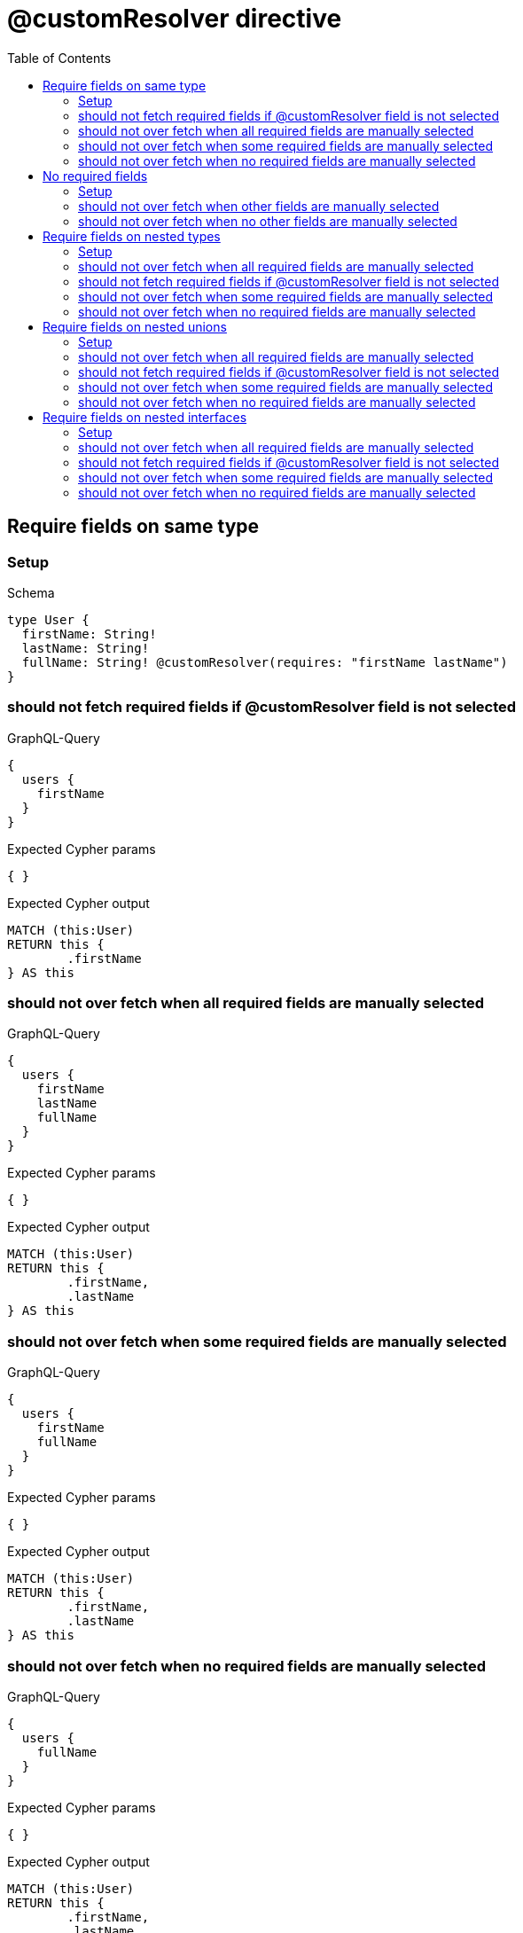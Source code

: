 :toc:
:toclevels: 42

= @customResolver directive

== Require fields on same type

=== Setup

.Schema
[source,graphql,schema=true]
----
type User {
  firstName: String!
  lastName: String!
  fullName: String! @customResolver(requires: "firstName lastName")
}
----

=== should not fetch required fields if @customResolver field is not selected

.GraphQL-Query
[source,graphql,request=true]
----
{
  users {
    firstName
  }
}
----

.Expected Cypher params
[source,json]
----
{ }
----

.Expected Cypher output
[source,cypher]
----
MATCH (this:User)
RETURN this {
	.firstName
} AS this
----

=== should not over fetch when all required fields are manually selected

.GraphQL-Query
[source,graphql,request=true]
----
{
  users {
    firstName
    lastName
    fullName
  }
}
----

.Expected Cypher params
[source,json]
----
{ }
----

.Expected Cypher output
[source,cypher]
----
MATCH (this:User)
RETURN this {
	.firstName,
	.lastName
} AS this
----

=== should not over fetch when some required fields are manually selected

.GraphQL-Query
[source,graphql,request=true]
----
{
  users {
    firstName
    fullName
  }
}
----

.Expected Cypher params
[source,json]
----
{ }
----

.Expected Cypher output
[source,cypher]
----
MATCH (this:User)
RETURN this {
	.firstName,
	.lastName
} AS this
----

=== should not over fetch when no required fields are manually selected

.GraphQL-Query
[source,graphql,request=true]
----
{
  users {
    fullName
  }
}
----

.Expected Cypher params
[source,json]
----
{ }
----

.Expected Cypher output
[source,cypher]
----
MATCH (this:User)
RETURN this {
	.firstName,
	.lastName
} AS this
----

== No required fields

=== Setup

.Schema
[source,graphql,schema=true]
----
type User {
  firstName: String!
  lastName: String!
  fullName: String! @customResolver
}
----

=== should not over fetch when other fields are manually selected

.GraphQL-Query
[source,graphql,request=true]
----
{
  users {
    firstName
    fullName
  }
}
----

.Expected Cypher params
[source,json]
----
{ }
----

.Expected Cypher output
[source,cypher]
----
MATCH (this:User)
RETURN this {
	.firstName
} AS this
----

=== should not over fetch when no other fields are manually selected

.GraphQL-Query
[source,graphql,request=true]
----
{
  users {
    fullName
  }
}
----

.Expected Cypher params
[source,json]
----
{ }
----

.Expected Cypher output
[source,cypher]
----
MATCH (this:User)
RETURN this {
} AS this
----

== Require fields on nested types

=== Setup

.Schema
[source,graphql,schema=true]
----
type City {
  name: String!
  population: Int
}

type Address {
  street: String!
  city: City! @relationship(type: "IN_CITY", direction: OUT)
}

type User {
  id: ID!
  firstName: String!
  lastName: String!
  address: Address @relationship(type: "LIVES_AT", direction: OUT)
  fullName: String @customResolver(requires: "firstName lastName address { city { name population } }")
}
----

=== should not over fetch when all required fields are manually selected

.GraphQL-Query
[source,graphql,request=true]
----
{
  users {
    firstName
    lastName
    fullName
    address {
      city {
        name
        population
      }
    }
  }
}
----

.Expected Cypher params
[source,json]
----
{ }
----

.Expected Cypher output
[source,cypher]
----
MATCH (this:User)
CALL {
	WITH this
	MATCH (this)-[livesAt0:LIVES_AT]->(address0:Address)
	CALL {
		WITH address0
		MATCH (address0)-[inCity0:IN_CITY]->(city0:City)
		WITH city0 {
			.name,
			.population
		} AS city
		RETURN head(collect(city)) AS city
	}
	WITH address0 {
		city: city
	} AS address
	RETURN head(collect(address)) AS address
}
RETURN this {
	.firstName,
	.lastName,
	address: address
} AS this
----

=== should not fetch required fields if @customResolver field is not selected

.GraphQL-Query
[source,graphql,request=true]
----
{
  users {
    firstName
  }
}
----

.Expected Cypher params
[source,json]
----
{ }
----

.Expected Cypher output
[source,cypher]
----
MATCH (this:User)
RETURN this {
	.firstName
} AS this
----

=== should not over fetch when some required fields are manually selected

.GraphQL-Query
[source,graphql,request=true]
----
{
  users {
    lastName
    fullName
    address {
      city {
        population
      }
    }
  }
}
----

.Expected Cypher params
[source,json]
----
{ }
----

.Expected Cypher output
[source,cypher]
----
MATCH (this:User)
CALL {
	WITH this
	MATCH (this)-[livesAt0:LIVES_AT]->(address0:Address)
	CALL {
		WITH address0
		MATCH (address0)-[inCity0:IN_CITY]->(city0:City)
		WITH city0 {
			.population,
			.name
		} AS city
		RETURN head(collect(city)) AS city
	}
	WITH address0 {
		city: city
	} AS address
	RETURN head(collect(address)) AS address
}
RETURN this {
	.lastName,
	address: address,
	.firstName
} AS this
----

=== should not over fetch when no required fields are manually selected

.GraphQL-Query
[source,graphql,request=true]
----
{
  users {
    fullName
  }
}
----

.Expected Cypher params
[source,json]
----
{ }
----

.Expected Cypher output
[source,cypher]
----
MATCH (this:User)
CALL {
	WITH this
	MATCH (this)-[livesAt0:LIVES_AT]->(address0:Address)
	CALL {
		WITH address0
		MATCH (address0)-[inCity0:IN_CITY]->(city0:City)
		WITH city0 {
			.name,
			.population
		} AS city
		RETURN head(collect(city)) AS city
	}
	WITH address0 {
		city: city
	} AS address
	RETURN head(collect(address)) AS address
}
RETURN this {
	.firstName,
	.lastName,
	address: address
} AS this
----

== Require fields on nested unions

=== Setup

.Schema
[source,graphql,schema=true]
----
union Publication = Book | Journal

type Author {
  name: String!
  publications: [Publication!]! @relationship(type: "WROTE", direction: OUT)
  publicationsWithAuthor: [String!]! @customResolver(requires: "name publications { ...on Book { title } ... on Journal { subject } }")
}

type Book {
  title: String!
  author: Author! @relationship(type: "WROTE", direction: IN)
}

type Journal {
  subject: String!
  author: Author! @relationship(type: "WROTE", direction: IN)
}
----

=== should not over fetch when all required fields are manually selected

.GraphQL-Query
[source,graphql,request=true]
----
{
  authors {
    name
    publicationsWithAuthor
    publications {
      ... on Book {
        title
      }
      ... on Journal {
        subject
      }
    }
  }
}
----

.Expected Cypher params
[source,json]
----
{ }
----

.Expected Cypher output
[source,cypher]
----
MATCH (this:Author)
CALL {
	WITH this
	CALL {
		WITH *
		MATCH (this)-[wrote0:WROTE]->(book0:Book)
		WITH book0 {
			__typename: 'Book',
			__id: elementId(book0),
			.title
		} AS book0
		RETURN book0 AS publications0 UNION
		WITH *
		MATCH (this)-[wrote1:WROTE]->(journal0:Journal)
		WITH journal0 {
			__typename: 'Journal',
			__id: elementId(journal0),
			.subject
		} AS journal0
		RETURN journal0 AS publications0
	}
	WITH publications0
	RETURN collect(publications0) AS publications0
}
RETURN this {
	.name,
	publications: publications0
} AS this
----

=== should not fetch required fields if @customResolver field is not selected

.GraphQL-Query
[source,graphql,request=true]
----
{
  authors {
    name
  }
}
----

.Expected Cypher params
[source,json]
----
{ }
----

.Expected Cypher output
[source,cypher]
----
MATCH (this:Author)
RETURN this {
	.name
} AS this
----

=== should not over fetch when some required fields are manually selected

.GraphQL-Query
[source,graphql,request=true]
----
{
  authors {
    publicationsWithAuthor
    publications {
      ... on Book {
        title
      }
    }
  }
}
----

.Expected Cypher params
[source,json]
----
{ }
----

.Expected Cypher output
[source,cypher]
----
MATCH (this:Author)
CALL {
	WITH this
	CALL {
		WITH *
		MATCH (this)-[wrote0:WROTE]->(book0:Book)
		WITH book0 {
			__typename: 'Book',
			__id: elementId(book0),
			.title
		} AS book0
		RETURN book0 AS publications0 UNION
		WITH *
		MATCH (this)-[wrote1:WROTE]->(journal0:Journal)
		WITH journal0 {
			__typename: 'Journal',
			__id: elementId(journal0),
			.subject
		} AS journal0
		RETURN journal0 AS publications0
	}
	WITH publications0
	RETURN collect(publications0) AS publications0
}
RETURN this {
	publications: publications0,
	.name
} AS this
----

=== should not over fetch when no required fields are manually selected

.GraphQL-Query
[source,graphql,request=true]
----
{
  authors {
    publicationsWithAuthor
  }
}
----

.Expected Cypher params
[source,json]
----
{ }
----

.Expected Cypher output
[source,cypher]
----
MATCH (this:Author)
CALL {
	WITH this
	CALL {
		WITH *
		MATCH (this)-[wrote0:WROTE]->(book0:Book)
		WITH book0 {
			__typename: 'Book',
			__id: elementId(book0),
			.title
		} AS book0
		RETURN book0 AS publications0 UNION
		WITH *
		MATCH (this)-[wrote1:WROTE]->(journal0:Journal)
		WITH journal0 {
			__typename: 'Journal',
			__id: elementId(journal0),
			.subject
		} AS journal0
		RETURN journal0 AS publications0
	}
	WITH publications0
	RETURN collect(publications0) AS publications0
}
RETURN this {
	.name,
	publications: publications0
} AS this
----

== Require fields on nested interfaces

=== Setup

.Schema
[source,graphql,schema=true]
----
interface Publication {
  publicationYear: Int!
}

type Author {
  name: String!
  publications: [Publication!]! @relationship(type: "WROTE", direction: OUT)
  publicationsWithAuthor: [String!]! @customResolver(requires: "name publications { publicationYear ...on Book { title } ... on Journal { subject } }")
}

type Book implements Publication {
  title: String!
  publicationYear: Int!
  author: [Author!]! @relationship(type: "WROTE", direction: IN)
}

type Journal implements Publication {
  subject: String!
  publicationYear: Int!
  author: [Author!]! @relationship(type: "WROTE", direction: IN)
}
----

=== should not over fetch when all required fields are manually selected

.GraphQL-Query
[source,graphql,request=true]
----
{
  authors {
    name
    publicationsWithAuthor
    publications {
      publicationYear
      ... on Book {
        title
      }
      ... on Journal {
        subject
      }
    }
  }
}
----

.Expected Cypher params
[source,json]
----
{ }
----

.Expected Cypher output
[source,cypher]
----
MATCH (this:Author)
CALL {
	WITH this
	CALL {
		WITH *
		MATCH (this)-[wrote0:WROTE]->(book0:Book)
		WITH book0 {
			__typename: 'Book',
			__id: elementId(book0),
			.publicationYear,
			.title
		} AS book0
		RETURN book0 AS publications UNION
		WITH *
		MATCH (this)-[wrote1:WROTE]->(journal0:Journal)
		WITH journal0 {
			__typename: 'Journal',
			__id: elementId(journal0),
			.publicationYear,
			.subject
		} AS journal0
		RETURN journal0 AS publications
	}
	WITH publications
	RETURN collect(publications) AS publications
}
RETURN this {
	.name,
	publications: publications
} AS this
----

=== should not fetch required fields if @customResolver field is not selected

.GraphQL-Query
[source,graphql,request=true]
----
{
  authors {
    name
  }
}
----

.Expected Cypher params
[source,json]
----
{ }
----

.Expected Cypher output
[source,cypher]
----
MATCH (this:Author)
RETURN this {
	.name
} AS this
----

=== should not over fetch when some required fields are manually selected

.GraphQL-Query
[source,graphql,request=true]
----
{
  authors {
    publicationsWithAuthor
    publications {
      ... on Book {
        title
      }
    }
  }
}
----

.Expected Cypher params
[source,json]
----
{ }
----

.Expected Cypher output
[source,cypher]
----
MATCH (this:Author)
CALL {
	WITH this
	CALL {
		WITH *
		MATCH (this)-[wrote0:WROTE]->(book0:Book)
		WITH book0 {
			__typename: 'Book',
			__id: elementId(book0),
			.title,
			.publicationYear
		} AS book0
		RETURN book0 AS publications UNION
		WITH *
		MATCH (this)-[wrote1:WROTE]->(journal0:Journal)
		WITH journal0 {
			__typename: 'Journal',
			__id: elementId(journal0),
			.subject,
			.publicationYear
		} AS journal0
		RETURN journal0 AS publications
	}
	WITH publications
	RETURN collect(publications) AS publications
}
RETURN this {
	publications: publications,
	.name
} AS this
----

=== should not over fetch when no required fields are manually selected

.GraphQL-Query
[source,graphql,request=true]
----
{
  authors {
    publicationsWithAuthor
  }
}
----

.Expected Cypher params
[source,json]
----
{ }
----

.Expected Cypher output
[source,cypher]
----
MATCH (this:Author)
CALL {
	WITH this
	CALL {
		WITH *
		MATCH (this)-[wrote0:WROTE]->(book0:Book)
		WITH book0 {
			__typename: 'Book',
			__id: elementId(book0),
			.title,
			.publicationYear
		} AS book0
		RETURN book0 AS publications UNION
		WITH *
		MATCH (this)-[wrote1:WROTE]->(journal0:Journal)
		WITH journal0 {
			__typename: 'Journal',
			__id: elementId(journal0),
			.subject,
			.publicationYear
		} AS journal0
		RETURN journal0 AS publications
	}
	WITH publications
	RETURN collect(publications) AS publications
}
RETURN this {
	.name,
	publications: publications
} AS this
----

